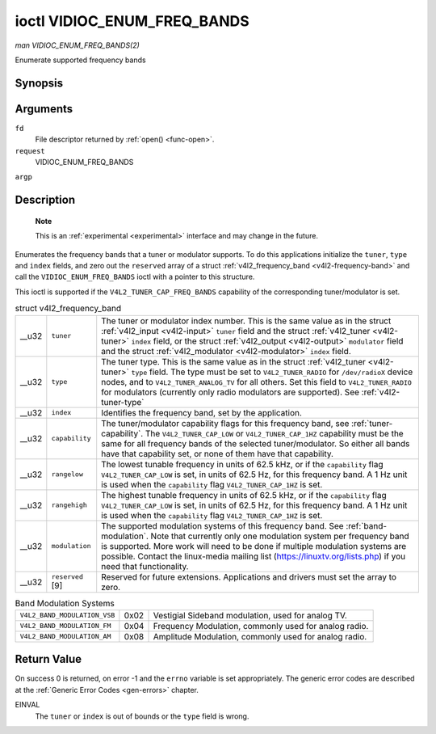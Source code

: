 
.. _vidioc-enum-freq-bands:

============================
ioctl VIDIOC_ENUM_FREQ_BANDS
============================

*man VIDIOC_ENUM_FREQ_BANDS(2)*

Enumerate supported frequency bands


Synopsis
========

.. c:function:: int ioctl( int fd, int request, struct v4l2_frequency_band *argp )

Arguments
=========

``fd``
    File descriptor returned by :ref:`open() <func-open>`.

``request``
    VIDIOC_ENUM_FREQ_BANDS

``argp``


Description
===========

    **Note**

    This is an :ref:`experimental <experimental>` interface and may change in the future.

Enumerates the frequency bands that a tuner or modulator supports. To do this applications initialize the ``tuner``, ``type`` and ``index`` fields, and zero out the ``reserved``
array of a struct :ref:`v4l2_frequency_band <v4l2-frequency-band>` and call the ``VIDIOC_ENUM_FREQ_BANDS`` ioctl with a pointer to this structure.

This ioctl is supported if the ``V4L2_TUNER_CAP_FREQ_BANDS`` capability of the corresponding tuner/modulator is set.


.. _v4l2-frequency-band:

.. table:: struct v4l2_frequency_band

    +-----------------------------------------------+-----------------------------------------------+--------------------------------------------------------------------------------------------+
    | __u32                                         | ``tuner``                                     | The tuner or modulator index number. This is the same value as in the struct               |
    |                                               |                                               | :ref:`v4l2_input   <v4l2-input>`  ``tuner`` field and the struct                           |
    |                                               |                                               | :ref:`v4l2_tuner   <v4l2-tuner>`  ``index`` field, or the struct                           |
    |                                               |                                               | :ref:`v4l2_output   <v4l2-output>`  ``modulator`` field and the struct                     |
    |                                               |                                               | :ref:`v4l2_modulator   <v4l2-modulator>`  ``index`` field.                                 |
    +-----------------------------------------------+-----------------------------------------------+--------------------------------------------------------------------------------------------+
    | __u32                                         | ``type``                                      | The tuner type. This is the same value as in the struct :ref:`v4l2_tuner   <v4l2-tuner>`   |
    |                                               |                                               | ``type`` field. The type must be set to ``V4L2_TUNER_RADIO`` for ``/dev/radioX`` device    |
    |                                               |                                               | nodes, and to ``V4L2_TUNER_ANALOG_TV`` for all others. Set this field to                   |
    |                                               |                                               | ``V4L2_TUNER_RADIO`` for modulators (currently only radio modulators are supported). See   |
    |                                               |                                               | :ref:`v4l2-tuner-type`                                                                     |
    +-----------------------------------------------+-----------------------------------------------+--------------------------------------------------------------------------------------------+
    | __u32                                         | ``index``                                     | Identifies the frequency band, set by the application.                                     |
    +-----------------------------------------------+-----------------------------------------------+--------------------------------------------------------------------------------------------+
    | __u32                                         | ``capability``                                | The tuner/modulator capability flags for this frequency band, see                          |
    |                                               |                                               | :ref:`tuner-capability`.   The ``V4L2_TUNER_CAP_LOW`` or ``V4L2_TUNER_CAP_1HZ`` capability |
    |                                               |                                               | must be the same for all frequency bands of the selected tuner/modulator. So either all    |
    |                                               |                                               | bands have that capability set, or none of them have that capability.                      |
    +-----------------------------------------------+-----------------------------------------------+--------------------------------------------------------------------------------------------+
    | __u32                                         | ``rangelow``                                  | The lowest tunable frequency in units of 62.5 kHz, or if the ``capability`` flag           |
    |                                               |                                               | ``V4L2_TUNER_CAP_LOW`` is set, in units of 62.5 Hz, for this frequency band. A 1 Hz unit   |
    |                                               |                                               | is used when the ``capability`` flag ``V4L2_TUNER_CAP_1HZ`` is set.                        |
    +-----------------------------------------------+-----------------------------------------------+--------------------------------------------------------------------------------------------+
    | __u32                                         | ``rangehigh``                                 | The highest tunable frequency in units of 62.5 kHz, or if the ``capability`` flag          |
    |                                               |                                               | ``V4L2_TUNER_CAP_LOW`` is set, in units of 62.5 Hz, for this frequency band. A 1 Hz unit   |
    |                                               |                                               | is used when the ``capability`` flag ``V4L2_TUNER_CAP_1HZ`` is set.                        |
    +-----------------------------------------------+-----------------------------------------------+--------------------------------------------------------------------------------------------+
    | __u32                                         | ``modulation``                                | The supported modulation systems of this frequency band. See :ref:`band-modulation`.       |
    |                                               |                                               | Note that currently only one modulation system per frequency band is supported. More work  |
    |                                               |                                               | will need to be done if multiple modulation systems are possible. Contact the linux-media  |
    |                                               |                                               | mailing list (`https://linuxtv.org/lists.php  <https://linuxtv.org/lists.php>`__)    if    |
    |                                               |                                               | you need that functionality.                                                               |
    +-----------------------------------------------+-----------------------------------------------+--------------------------------------------------------------------------------------------+
    | __u32                                         | ``reserved``  [9]                             | Reserved for future extensions. Applications and drivers must set the array to zero.       |
    +-----------------------------------------------+-----------------------------------------------+--------------------------------------------------------------------------------------------+



.. _band-modulation:

.. table:: Band Modulation Systems

    +---------------------------------------------------------------------+------------------------+--------------------------------------------------------------------------------------------+
    | ``V4L2_BAND_MODULATION_VSB``                                        | 0x02                   | Vestigial Sideband modulation, used for analog TV.                                         |
    +---------------------------------------------------------------------+------------------------+--------------------------------------------------------------------------------------------+
    | ``V4L2_BAND_MODULATION_FM``                                         | 0x04                   | Frequency Modulation, commonly used for analog radio.                                      |
    +---------------------------------------------------------------------+------------------------+--------------------------------------------------------------------------------------------+
    | ``V4L2_BAND_MODULATION_AM``                                         | 0x08                   | Amplitude Modulation, commonly used for analog radio.                                      |
    +---------------------------------------------------------------------+------------------------+--------------------------------------------------------------------------------------------+



Return Value
============

On success 0 is returned, on error -1 and the ``errno`` variable is set appropriately. The generic error codes are described at the :ref:`Generic Error Codes <gen-errors>`
chapter.

EINVAL
    The ``tuner`` or ``index`` is out of bounds or the ``type`` field is wrong.
